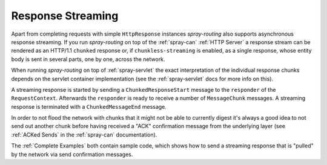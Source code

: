 Response Streaming
==================

Apart from completing requests with simple ``HttpResponse`` instances *spray-routing* also supports asynchronous
response streaming. If you run *spray-routing* on top of the :ref:`spray-can` :ref:`HTTP Server` a response stream can be
rendered as an HTTP/1.1 ``chunked`` response or, if ``chunkless-streaming`` is enabled, as a single response, whose
entity body is sent in several parts, one by one, across the network.

When running *spray-routing* on top of :ref:`spray-servlet` the exact interpretation of the individual response chunks
depends on the servlet container implementation (see the :ref:`spray-servlet` docs for more info on this).

A streaming response is started by sending a ``ChunkedResponseStart`` message to the ``responder`` of the
``RequestContext``. Afterwards the ``responder`` is ready to receive a number of ``MessageChunk`` messages. A streaming
response is terminated with a ``ChunkedMessageEnd`` message.

In order to not flood the network with chunks that it might not be able to currently digest it's always a good idea to
not send out another chunk before having received a "ACK" confirmation message from the
underlying layer (see :ref:`ACKed Sends` in the :ref:`spray-can` documentation).

The :ref:`Complete Examples` both contain sample code, which shows how to send a streaming response that is "pulled"
by the network via send confirmation messages.

